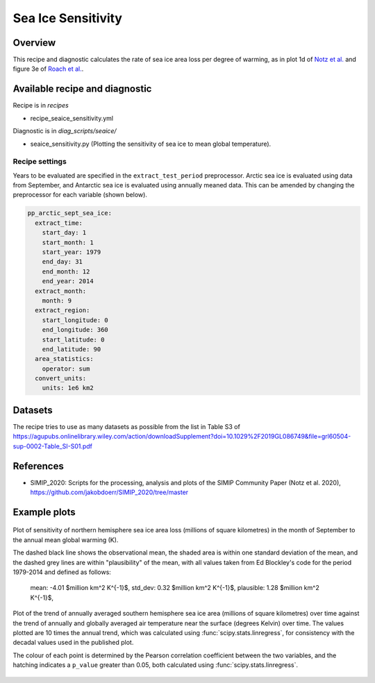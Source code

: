 .. _recipe_seaice_sensitivity:

Sea Ice Sensitivity
===================

Overview
--------

This recipe and diagnostic calculates the rate of sea ice area loss per degree of warming, as in plot 1d of `Notz et al.`_ and figure 3e of `Roach et al.`_.

.. _`Notz et al.`: https://doi.org/10.1029/2019GL086749
.. _`Roach et al.`: https://doi.org/10.1029/2019GL086729

Available recipe and diagnostic
-------------------------------

Recipe is in `recipes`

* recipe_seaice_sensitivity.yml

Diagnostic is in `diag_scripts/seaice/`

* seaice_sensitivity.py (Plotting the sensitivity of sea ice to mean global temperature).

Recipe settings
~~~~~~~~~~~~~~~

Years to be evaluated are specified in the ``extract_test_period`` preprocessor. Arctic sea ice is evaluated using data from September, and Antarctic sea ice is evaluated using annually meaned data. This can be amended by changing the preprocessor for each variable (shown below).

.. code-block:: yaml

    pp_arctic_sept_sea_ice:
      extract_time:
        start_day: 1
        start_month: 1
        start_year: 1979
        end_day: 31
        end_month: 12
        end_year: 2014
      extract_month:
        month: 9
      extract_region:
        start_longitude: 0
        end_longitude: 360
        start_latitude: 0
        end_latitude: 90
      area_statistics:
        operator: sum
      convert_units:
        units: 1e6 km2

Datasets
--------

The recipe tries to use as many datasets as possible from the list in Table S3 of https://agupubs.onlinelibrary.wiley.com/action/downloadSupplement?doi=10.1029%2F2019GL086749&file=grl60504-sup-0002-Table_SI-S01.pdf

References
----------

* SIMIP_2020: Scripts for the processing, analysis and plots of the SIMIP Community Paper (Notz et al. 2020), https://github.com/jakobdoerr/SIMIP_2020/tree/master

Example plots
-------------

.. _fig_seaice_sensitivity_1:
.. figure::  /recipes/figures/seaice/September_Arctic_sea_ice_sensitivity.png
   :align:   center
   :width:   8cm

   Plot of sensitivity of northern hemisphere sea ice area loss (millions of square kilometres) in the month of September to the annual mean global warming (K).

   The dashed black line shows the observational mean, the shaded area is within one standard deviation of the mean, and the dashed grey lines are within "plausibility" of the mean, with all values taken from Ed Blockley's code for the period 1979-2014 and defined as follows:

     mean:     -4.01 $million km^2 \ K^{-1}$,
     std_dev:   0.32 $million km^2 \ K^{-1}$,
     plausible: 1.28 $million km^2 \ K^{-1}$,

.. _fig_seaice_sensitivity_2:
.. figure::  /recipes/figures/seaice/Annual_Antarctic_sea_ice_trends.png
   :align:   center
   :width:   18cm

   Plot of the trend of annually averaged southern hemisphere sea ice area (millions of square kilometres) over time against the trend of annually and globally averaged air temperature near the surface (degrees Kelvin) over time. The values plotted are 10 times the annual trend, which was calculated using :func:`scipy.stats.linregress`, for consistency with the decadal values used in the published plot.

   The colour of each point is determined by the Pearson correlation coefficient between the two variables, and the hatching indicates a ``p_value`` greater than 0.05, both calculated using :func:`scipy.stats.linregress`.
